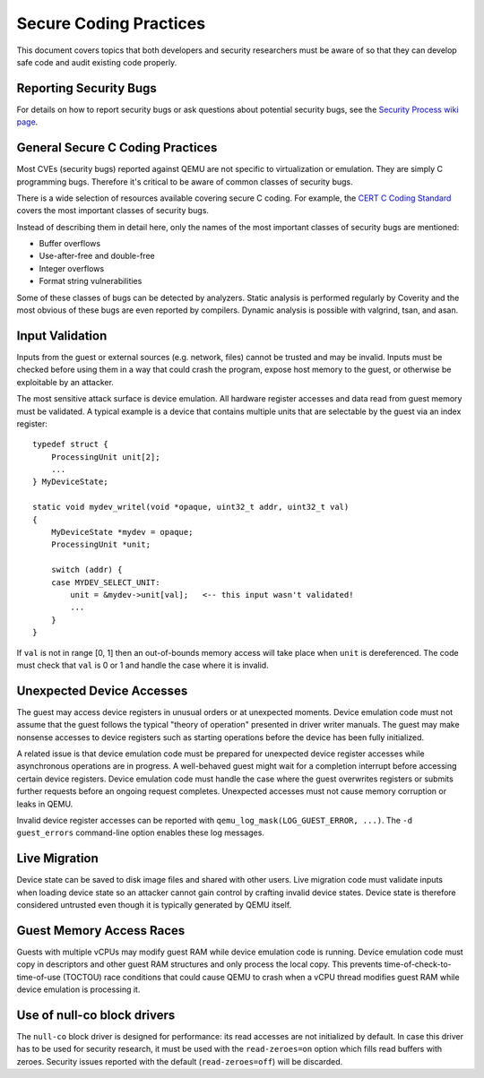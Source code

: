 =======================
Secure Coding Practices
=======================
This document covers topics that both developers and security researchers must
be aware of so that they can develop safe code and audit existing code
properly.

Reporting Security Bugs
-----------------------
For details on how to report security bugs or ask questions about potential
security bugs, see the `Security Process wiki page
<https://wiki.qemu.org/SecurityProcess>`_.

General Secure C Coding Practices
---------------------------------
Most CVEs (security bugs) reported against QEMU are not specific to
virtualization or emulation.  They are simply C programming bugs.  Therefore
it's critical to be aware of common classes of security bugs.

There is a wide selection of resources available covering secure C coding.  For
example, the `CERT C Coding Standard
<https://wiki.sei.cmu.edu/confluence/display/c/SEI+CERT+C+Coding+Standard>`_
covers the most important classes of security bugs.

Instead of describing them in detail here, only the names of the most important
classes of security bugs are mentioned:

* Buffer overflows
* Use-after-free and double-free
* Integer overflows
* Format string vulnerabilities

Some of these classes of bugs can be detected by analyzers.  Static analysis is
performed regularly by Coverity and the most obvious of these bugs are even
reported by compilers.  Dynamic analysis is possible with valgrind, tsan, and
asan.

Input Validation
----------------
Inputs from the guest or external sources (e.g. network, files) cannot be
trusted and may be invalid.  Inputs must be checked before using them in a way
that could crash the program, expose host memory to the guest, or otherwise be
exploitable by an attacker.

The most sensitive attack surface is device emulation.  All hardware register
accesses and data read from guest memory must be validated.  A typical example
is a device that contains multiple units that are selectable by the guest via
an index register::

  typedef struct {
      ProcessingUnit unit[2];
      ...
  } MyDeviceState;

  static void mydev_writel(void *opaque, uint32_t addr, uint32_t val)
  {
      MyDeviceState *mydev = opaque;
      ProcessingUnit *unit;

      switch (addr) {
      case MYDEV_SELECT_UNIT:
          unit = &mydev->unit[val];   <-- this input wasn't validated!
          ...
      }
  }

If ``val`` is not in range [0, 1] then an out-of-bounds memory access will take
place when ``unit`` is dereferenced.  The code must check that ``val`` is 0 or
1 and handle the case where it is invalid.

Unexpected Device Accesses
--------------------------
The guest may access device registers in unusual orders or at unexpected
moments.  Device emulation code must not assume that the guest follows the
typical "theory of operation" presented in driver writer manuals.  The guest
may make nonsense accesses to device registers such as starting operations
before the device has been fully initialized.

A related issue is that device emulation code must be prepared for unexpected
device register accesses while asynchronous operations are in progress.  A
well-behaved guest might wait for a completion interrupt before accessing
certain device registers.  Device emulation code must handle the case where the
guest overwrites registers or submits further requests before an ongoing
request completes.  Unexpected accesses must not cause memory corruption or
leaks in QEMU.

Invalid device register accesses can be reported with
``qemu_log_mask(LOG_GUEST_ERROR, ...)``.  The ``-d guest_errors`` command-line
option enables these log messages.

Live Migration
--------------
Device state can be saved to disk image files and shared with other users.
Live migration code must validate inputs when loading device state so an
attacker cannot gain control by crafting invalid device states.  Device state
is therefore considered untrusted even though it is typically generated by QEMU
itself.

Guest Memory Access Races
-------------------------
Guests with multiple vCPUs may modify guest RAM while device emulation code is
running.  Device emulation code must copy in descriptors and other guest RAM
structures and only process the local copy.  This prevents
time-of-check-to-time-of-use (TOCTOU) race conditions that could cause QEMU to
crash when a vCPU thread modifies guest RAM while device emulation is
processing it.

Use of null-co block drivers
----------------------------

The ``null-co`` block driver is designed for performance: its read accesses are
not initialized by default. In case this driver has to be used for security
research, it must be used with the ``read-zeroes=on`` option which fills read
buffers with zeroes. Security issues reported with the default
(``read-zeroes=off``) will be discarded.
